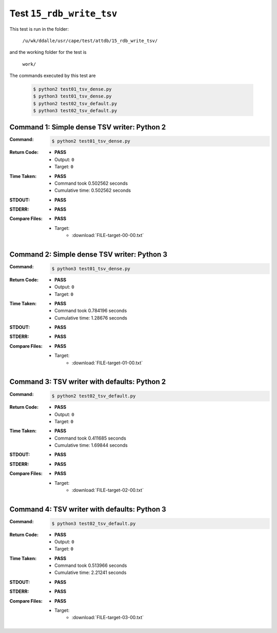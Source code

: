 
.. This documentation written by TestDriver()
   on 2021-04-28 at 13:51 PDT

Test ``15_rdb_write_tsv``
===========================

This test is run in the folder:

    ``/u/wk/ddalle/usr/cape/test/attdb/15_rdb_write_tsv/``

and the working folder for the test is

    ``work/``

The commands executed by this test are

    .. code-block:: console

        $ python2 test01_tsv_dense.py
        $ python3 test01_tsv_dense.py
        $ python2 test02_tsv_default.py
        $ python3 test02_tsv_default.py

Command 1: Simple dense TSV writer: Python 2
---------------------------------------------

:Command:
    .. code-block:: console

        $ python2 test01_tsv_dense.py

:Return Code:
    * **PASS**
    * Output: ``0``
    * Target: ``0``
:Time Taken:
    * **PASS**
    * Command took 0.502562 seconds
    * Cumulative time: 0.502562 seconds
:STDOUT:
    * **PASS**
:STDERR:
    * **PASS**

:Compare Files:
    * **PASS**
    * Target:
        - :download:`FILE-target-00-00.txt`

Command 2: Simple dense TSV writer: Python 3
---------------------------------------------

:Command:
    .. code-block:: console

        $ python3 test01_tsv_dense.py

:Return Code:
    * **PASS**
    * Output: ``0``
    * Target: ``0``
:Time Taken:
    * **PASS**
    * Command took 0.784196 seconds
    * Cumulative time: 1.28676 seconds
:STDOUT:
    * **PASS**
:STDERR:
    * **PASS**

:Compare Files:
    * **PASS**
    * Target:
        - :download:`FILE-target-01-00.txt`

Command 3: TSV writer with defaults: Python 2
----------------------------------------------

:Command:
    .. code-block:: console

        $ python2 test02_tsv_default.py

:Return Code:
    * **PASS**
    * Output: ``0``
    * Target: ``0``
:Time Taken:
    * **PASS**
    * Command took 0.411685 seconds
    * Cumulative time: 1.69844 seconds
:STDOUT:
    * **PASS**
:STDERR:
    * **PASS**

:Compare Files:
    * **PASS**
    * Target:
        - :download:`FILE-target-02-00.txt`

Command 4: TSV writer with defaults: Python 3
----------------------------------------------

:Command:
    .. code-block:: console

        $ python3 test02_tsv_default.py

:Return Code:
    * **PASS**
    * Output: ``0``
    * Target: ``0``
:Time Taken:
    * **PASS**
    * Command took 0.513966 seconds
    * Cumulative time: 2.21241 seconds
:STDOUT:
    * **PASS**
:STDERR:
    * **PASS**

:Compare Files:
    * **PASS**
    * Target:
        - :download:`FILE-target-03-00.txt`

